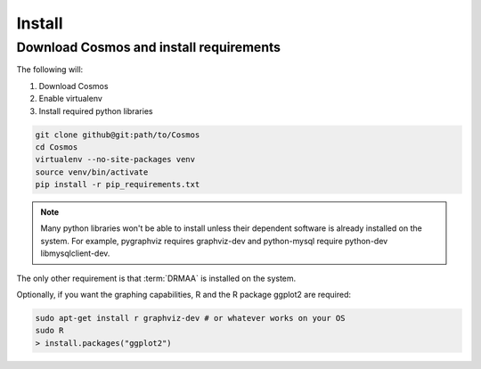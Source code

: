 .. _install:

Install
=======

Download Cosmos and install requirements
________________________________________

The following will:

1. Download Cosmos
2. Enable virtualenv
3. Install required python libraries

.. code-block:: bash

   git clone github@git:path/to/Cosmos
   cd Cosmos
   virtualenv --no-site-packages venv
   source venv/bin/activate
   pip install -r pip_requirements.txt
  
.. note:: Many python libraries won't be able to install unless their dependent software is already installed on the system.  For example, pygraphviz requires graphviz-dev and python-mysql require python-dev libmysqlclient-dev.
   
The only other requirement is that :term:`DRMAA` is installed on the system.

Optionally, if you want the graphing capabilities, R and the R package ggplot2 are required:

.. code-block:: bash

   sudo apt-get install r graphviz-dev # or whatever works on your OS
   sudo R
   > install.packages("ggplot2")